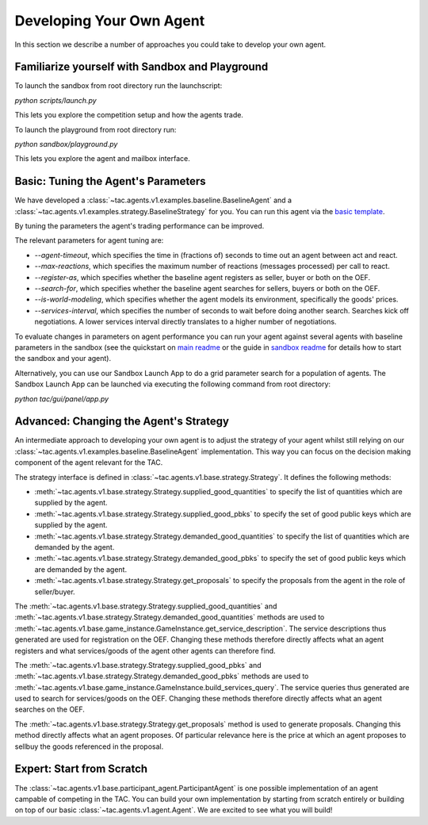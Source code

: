 .. _develop_agent:

Developing Your Own Agent
=========================

In this section we describe a number of approaches you could take to develop your own agent.


Familiarize yourself with Sandbox and Playground
------------------------------------------------

To launch the sandbox from root directory run the launchscript:

`python scripts/launch.py`

This lets you explore the competition setup and how the agents trade.

To launch the playground from root directory run:

`python sandbox/playground.py`

This lets you explore the agent and mailbox interface.


Basic: Tuning the Agent's Parameters
------------------------------------

We have developed a :class:`~tac.agents.v1.examples.baseline.BaselineAgent` and a :class:`~tac.agents.v1.examples.strategy.BaselineStrategy` for you. You can run this agent via the `basic template`_.

.. _basic template: https://github.com/fetchai/agents-tac/blob/master/templates/v1/basic.py

By tuning the parameters the agent's trading performance can be improved.

The relevant parameters for agent tuning are:

- `--agent-timeout`, which specifies the time in (fractions of) seconds to time out an agent between act and react.
- `--max-reactions`, which specifies the maximum number of reactions (messages processed) per call to react.
- `--register-as`, which specifies whether the baseline agent registers as seller, buyer or both on the OEF.
- `--search-for`, which specifies whether the baseline agent searches for sellers, buyers or both on the OEF.
- `--is-world-modeling`, which specifies whether the agent models its environment, specifically the goods' prices.
- `--services-interval`, which specifies the number of seconds to wait before doing another search. Searches kick off negotiations. A lower services interval directly translates to a higher number of negotiations.

To evaluate changes in parameters on agent performance you can run your agent against several agents with baseline parameters in the sandbox (see the quickstart on `main readme`_ or the guide in `sandbox readme`_ for details how to start the sandbox and your agent).

.. _main readme: https://github.com/fetchai/agents-tac/blob/master/README.md

.. _sandbox readme: https://github.com/fetchai/agents-tac/blob/master/sandbox/README.md

Alternatively, you can use our Sandbox Launch App to do a grid parameter search for a population of agents. The Sandbox Launch App can be launched via executing the following command from root directory:

`python tac/gui/panel/app.py`


Advanced: Changing the Agent's Strategy
---------------------------------------


An intermediate approach to developing your own agent is to adjust the strategy of your agent whilst still relying on our :class:`~tac.agents.v1.examples.baseline.BaselineAgent` implementation. This way you can focus on the decision making component of the agent relevant for the TAC.

The strategy interface is defined in :class:`~tac.agents.v1.base.strategy.Strategy`. It defines the following methods:

- :meth:`~tac.agents.v1.base.strategy.Strategy.supplied_good_quantities` to specify the list of quantities which are supplied by the agent.
- :meth:`~tac.agents.v1.base.strategy.Strategy.supplied_good_pbks` to specify the set of good public keys which are supplied by the agent.
- :meth:`~tac.agents.v1.base.strategy.Strategy.demanded_good_quantities` to specify the list of quantities which are demanded by the agent.
- :meth:`~tac.agents.v1.base.strategy.Strategy.demanded_good_pbks` to specify the set of good public keys which are demanded by the agent.
- :meth:`~tac.agents.v1.base.strategy.Strategy.get_proposals` to specify the proposals from the agent in the role of seller/buyer.

The :meth:`~tac.agents.v1.base.strategy.Strategy.supplied_good_quantities` and :meth:`~tac.agents.v1.base.strategy.Strategy.demanded_good_quantities` methods are used to :meth:`~tac.agents.v1.base.game_instance.GameInstance.get_service_description`. The service descriptions thus generated are used for registration on the OEF. Changing these methods therefore directly affects what an agent registers and what services/goods of the agent other agents can therefore find.

The :meth:`~tac.agents.v1.base.strategy.Strategy.supplied_good_pbks` and :meth:`~tac.agents.v1.base.strategy.Strategy.demanded_good_pbks` methods are used to :meth:`~tac.agents.v1.base.game_instance.GameInstance.build_services_query`. The service queries thus generated are used to search for services/goods on the OEF. Changing these methods therefore directly affects what an agent searches on the OEF.

The :meth:`~tac.agents.v1.base.strategy.Strategy.get_proposals` method is used to generate proposals. Changing this method directly affects what an agent proposes. Of particular relevance here is the price at which an agent proposes to sell\buy the goods referenced in the proposal.


Expert: Start from Scratch
--------------------------

The :class:`~tac.agents.v1.base.participant_agent.ParticipantAgent` is one possible implementation of an agent campable of competing in the TAC. You can build your own implementation by starting from scratch entirely or building on top of our basic :class:`~tac.agents.v1.agent.Agent`. We are excited to see what you will build!
